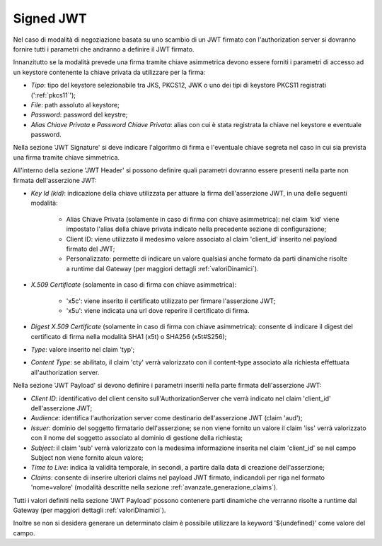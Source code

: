 .. _tokenNegoziazionePolicy_jwt:

Signed JWT
----------

Nel caso di modalità di negoziazione basata su uno scambio di un JWT firmato con l'authorization server si dovranno fornire tutti i parametri che andranno a definire il JWT firmato.

Innanzitutto se la modalità prevede una firma tramite chiave asimmetrica devono essere forniti i parametri di accesso ad un keystore contenente la chiave privata da utilizzare per la firma:

-  *Tipo*: tipo del keystore selezionabile tra JKS, PKCS12, JWK o uno dei tipi di keystore PKCS11 registrati (':ref:`pkcs11`');

-  *File*: path assoluto al keystore;

-  *Password*: password del keystre;

-  *Alias Chiave Privata* e *Password Chiave Privata*: alias con cui è stata registrata la chiave nel keystore e eventuale password.

Nella sezione 'JWT Signature' si deve indicare l'algoritmo di firma e l'eventuale chiave segreta nel caso in cui sia prevista una firma tramite chiave simmetrica.

All'interno della sezione 'JWT Header' si possono definire quali parametri dovranno essere presenti nella parte non firmata dell'asserzione JWT:

-  *Key Id (kid)*: indicazione della chiave utilizzata per attuare la firma dell'asserzione JWT, in una delle seguenti modalità:

	- Alias Chiave Privata (solamente in caso di firma con chiave asimmetrica): nel claim 'kid' viene impostato l'alias della chiave privata indicato nella precedente sezione di configurazione;
	
	- Client ID: viene utilizzato il medesimo valore associato al claim 'client_id' inserito nel payload firmato del JWT;

	- Personalizzato: permette di indicare un valore qualsiasi anche formato da parti dinamiche risolte a runtime dal Gateway (per maggiori dettagli :ref:`valoriDinamici`).

-  *X.509 Certificate* (solamente in caso di firma con chiave asimmetrica): 

	- 'x5c': viene inserito il certificato utilizzato per firmare l'asserzione JWT;

	- 'x5u': viene indicata una url dove reperire il certificato di firma.

-  *Digest X.509 Certificate* (solamente in caso di firma con chiave asimmetrica): consente di indicare il digest del certificato di firma nella modalità SHA1 (x5t) o SHA256 (x5t#S256);

-  *Type*: valore inserito nel claim 'typ';

-  *Content Type*: se abilitato, il claim 'cty' verrà valorizzato con il content-type associato alla richiesta effettuata all'authorization server.

Nella sezione 'JWT Payload' si devono definire i parametri inseriti nella parte firmata dell'asserzione JWT:

-  *Client ID*: identificativo del client censito sull'AuthorizationServer che verrà indicato nel claim 'client_id' dell'asserzione JWT;

-  *Audience*: identifica l'authorization server come destinario dell'asserzione JWT (claim 'aud');

-  *Issuer*: dominio del soggetto firmatario dell'asserzione; se non viene fornito un valore il claim 'iss' verrà valorizzato con il nome del soggetto associato al dominio di gestione della richiesta;

-  *Subject*: il claim 'sub' verrà valorizzato con la medesima informazione inserita nel claim 'client_id' se nel campo Subject non viene fornito alcun valore;

-  *Time to Live*: indica la validità temporale, in secondi, a partire dalla data di creazione dell'asserzione;

-  *Claims*: consente di inserire ulteriori claims nel payload JWT firmato, indicandoli per riga nel formato 'nome=valore' (modalità descritte nella sezione :ref:`avanzate_generazione_claims`).

Tutti i valori definiti nella sezione 'JWT Payload' possono contenere parti dinamiche che verranno risolte a runtime dal Gateway (per maggiori dettagli :ref:`valoriDinamici`).

Inoltre se non si desidera generare un determinato claim è possibile utilizzare la keyword '${undefined}' come valore del campo.
